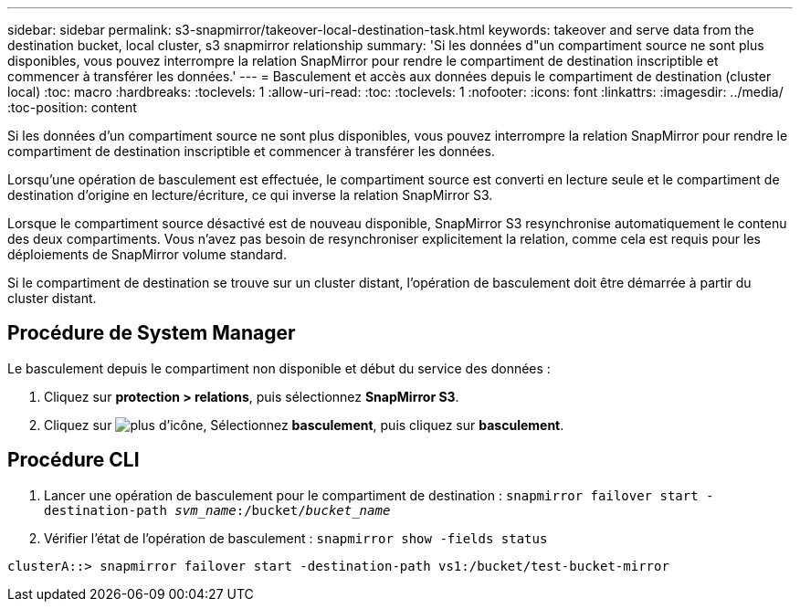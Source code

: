 ---
sidebar: sidebar 
permalink: s3-snapmirror/takeover-local-destination-task.html 
keywords: takeover and serve data from the destination bucket, local cluster, s3 snapmirror relationship 
summary: 'Si les données d"un compartiment source ne sont plus disponibles, vous pouvez interrompre la relation SnapMirror pour rendre le compartiment de destination inscriptible et commencer à transférer les données.' 
---
= Basculement et accès aux données depuis le compartiment de destination (cluster local)
:toc: macro
:hardbreaks:
:toclevels: 1
:allow-uri-read: 
:toc: 
:toclevels: 1
:nofooter: 
:icons: font
:linkattrs: 
:imagesdir: ../media/
:toc-position: content


[role="lead"]
Si les données d'un compartiment source ne sont plus disponibles, vous pouvez interrompre la relation SnapMirror pour rendre le compartiment de destination inscriptible et commencer à transférer les données.

Lorsqu'une opération de basculement est effectuée, le compartiment source est converti en lecture seule et le compartiment de destination d'origine en lecture/écriture, ce qui inverse la relation SnapMirror S3.

Lorsque le compartiment source désactivé est de nouveau disponible, SnapMirror S3 resynchronise automatiquement le contenu des deux compartiments. Vous n'avez pas besoin de resynchroniser explicitement la relation, comme cela est requis pour les déploiements de SnapMirror volume standard.

Si le compartiment de destination se trouve sur un cluster distant, l'opération de basculement doit être démarrée à partir du cluster distant.



== Procédure de System Manager

Le basculement depuis le compartiment non disponible et début du service des données :

. Cliquez sur *protection > relations*, puis sélectionnez *SnapMirror S3*.
. Cliquez sur image:icon_kabob.gif["plus d'icône"], Sélectionnez *basculement*, puis cliquez sur *basculement*.




== Procédure CLI

. Lancer une opération de basculement pour le compartiment de destination :
`snapmirror failover start -destination-path _svm_name_:/bucket/_bucket_name_`
. Vérifier l'état de l'opération de basculement :
`snapmirror show -fields status`


`clusterA::> snapmirror failover start -destination-path vs1:/bucket/test-bucket-mirror`
